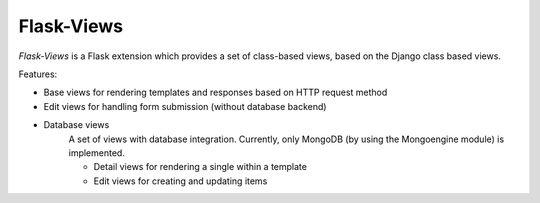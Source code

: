 Flask-Views
===========

*Flask-Views* is a Flask extension which provides a set of class-based views,
based on the Django class based views.

Features:

* Base views for rendering templates and responses based on HTTP request method
* Edit views for handling form submission (without database backend)
* Database views
    A set of views with database integration. Currently, only MongoDB (by
    using the Mongoengine module) is implemented.

    * Detail views for rendering a single within a template
    * Edit views for creating and updating items

.. seealso:: http://packages.python.org/Flask-Views/
